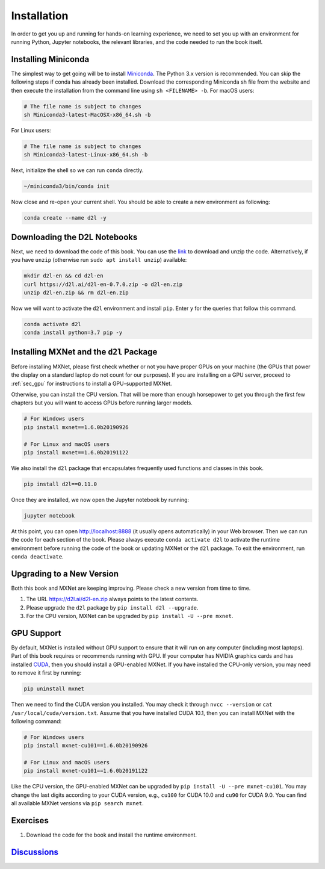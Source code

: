 
.. _chap_installation:

Installation
============


In order to get you up and running for hands-on learning experience, we
need to set you up with an environment for running Python, Jupyter
notebooks, the relevant libraries, and the code needed to run the book
itself.

Installing Miniconda
--------------------

The simplest way to get going will be to install
`Miniconda <https://conda.io/en/latest/miniconda.html>`__. The Python
3.x version is recommended. You can skip the following steps if conda
has already been installed. Download the corresponding Miniconda sh file
from the website and then execute the installation from the command line
using ``sh <FILENAME> -b``. For macOS users:

.. code:: bash

   # The file name is subject to changes
   sh Miniconda3-latest-MacOSX-x86_64.sh -b

For Linux users:

.. code:: bash

   # The file name is subject to changes
   sh Miniconda3-latest-Linux-x86_64.sh -b

Next, initialize the shell so we can run ``conda`` directly.

.. code:: bash

   ~/miniconda3/bin/conda init

Now close and re-open your current shell. You should be able to create a
new environment as following:

.. code:: bash

   conda create --name d2l -y

Downloading the D2L Notebooks
-----------------------------

Next, we need to download the code of this book. You can use the
`link <https://d2l.ai/d2l-en-0.7.0.zip>`__ to download and unzip the
code. Alternatively, if you have ``unzip`` (otherwise run
``sudo apt install unzip``) available:

.. code:: bash

   mkdir d2l-en && cd d2l-en
   curl https://d2l.ai/d2l-en-0.7.0.zip -o d2l-en.zip
   unzip d2l-en.zip && rm d2l-en.zip

Now we will want to activate the ``d2l`` environment and install
``pip``. Enter ``y`` for the queries that follow this command.

.. code:: bash

   conda activate d2l
   conda install python=3.7 pip -y

Installing MXNet and the ``d2l`` Package
----------------------------------------

Before installing MXNet, please first check whether or not you have
proper GPUs on your machine (the GPUs that power the display on a
standard laptop do not count for our purposes). If you are installing on
a GPU server, proceed to :ref:`sec_gpu` for instructions to install a
GPU-supported MXNet.

Otherwise, you can install the CPU version. That will be more than
enough horsepower to get you through the first few chapters but you will
want to access GPUs before running larger models.

.. code:: bash

   # For Windows users
   pip install mxnet==1.6.0b20190926

   # For Linux and macOS users
   pip install mxnet==1.6.0b20191122

We also install the ``d2l`` package that encapsulates frequently used
functions and classes in this book.

.. code:: bash

   pip install d2l==0.11.0

Once they are installed, we now open the Jupyter notebook by running:

.. code:: bash

   jupyter notebook

At this point, you can open http://localhost:8888 (it usually opens
automatically) in your Web browser. Then we can run the code for each
section of the book. Please always execute ``conda activate d2l`` to
activate the runtime environment before running the code of the book or
updating MXNet or the ``d2l`` package. To exit the environment, run
``conda deactivate``.

Upgrading to a New Version
--------------------------

Both this book and MXNet are keeping improving. Please check a new
version from time to time.

1. The URL https://d2l.ai/d2l-en.zip always points to the latest
   contents.
2. Please upgrade the ``d2l`` package by ``pip install d2l --upgrade``.
3. For the CPU version, MXNet can be upgraded by
   ``pip install -U --pre mxnet``.

.. _sec_gpu:

GPU Support
-----------


By default, MXNet is installed without GPU support to ensure that it
will run on any computer (including most laptops). Part of this book
requires or recommends running with GPU. If your computer has NVIDIA
graphics cards and has installed
`CUDA <https://developer.nvidia.com/cuda-downloads>`__, then you should
install a GPU-enabled MXNet. If you have installed the CPU-only version,
you may need to remove it first by running:

.. code:: bash

   pip uninstall mxnet

Then we need to find the CUDA version you installed. You may check it
through ``nvcc --version`` or ``cat /usr/local/cuda/version.txt``.
Assume that you have installed CUDA 10.1, then you can install MXNet
with the following command:

.. code:: bash

   # For Windows users
   pip install mxnet-cu101==1.6.0b20190926

   # For Linux and macOS users
   pip install mxnet-cu101==1.6.0b20191122

Like the CPU version, the GPU-enabled MXNet can be upgraded by
``pip install -U --pre mxnet-cu101``. You may change the last digits
according to your CUDA version, e.g., ``cu100`` for CUDA 10.0 and
``cu90`` for CUDA 9.0. You can find all available MXNet versions via
``pip search mxnet``.

Exercises
---------

1. Download the code for the book and install the runtime environment.

`Discussions <https://discuss.mxnet.io/t/2315>`__
-------------------------------------------------

|image0|

.. |image0| image:: ../img/qr_install.svg
